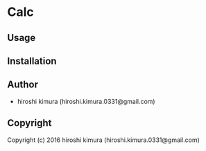 * Calc 

** Usage

** Installation

** Author

+ hiroshi kimura (hiroshi.kimura.0331@gmail.com)

** Copyright

Copyright (c) 2016 hiroshi kimura (hiroshi.kimura.0331@gmail.com)
